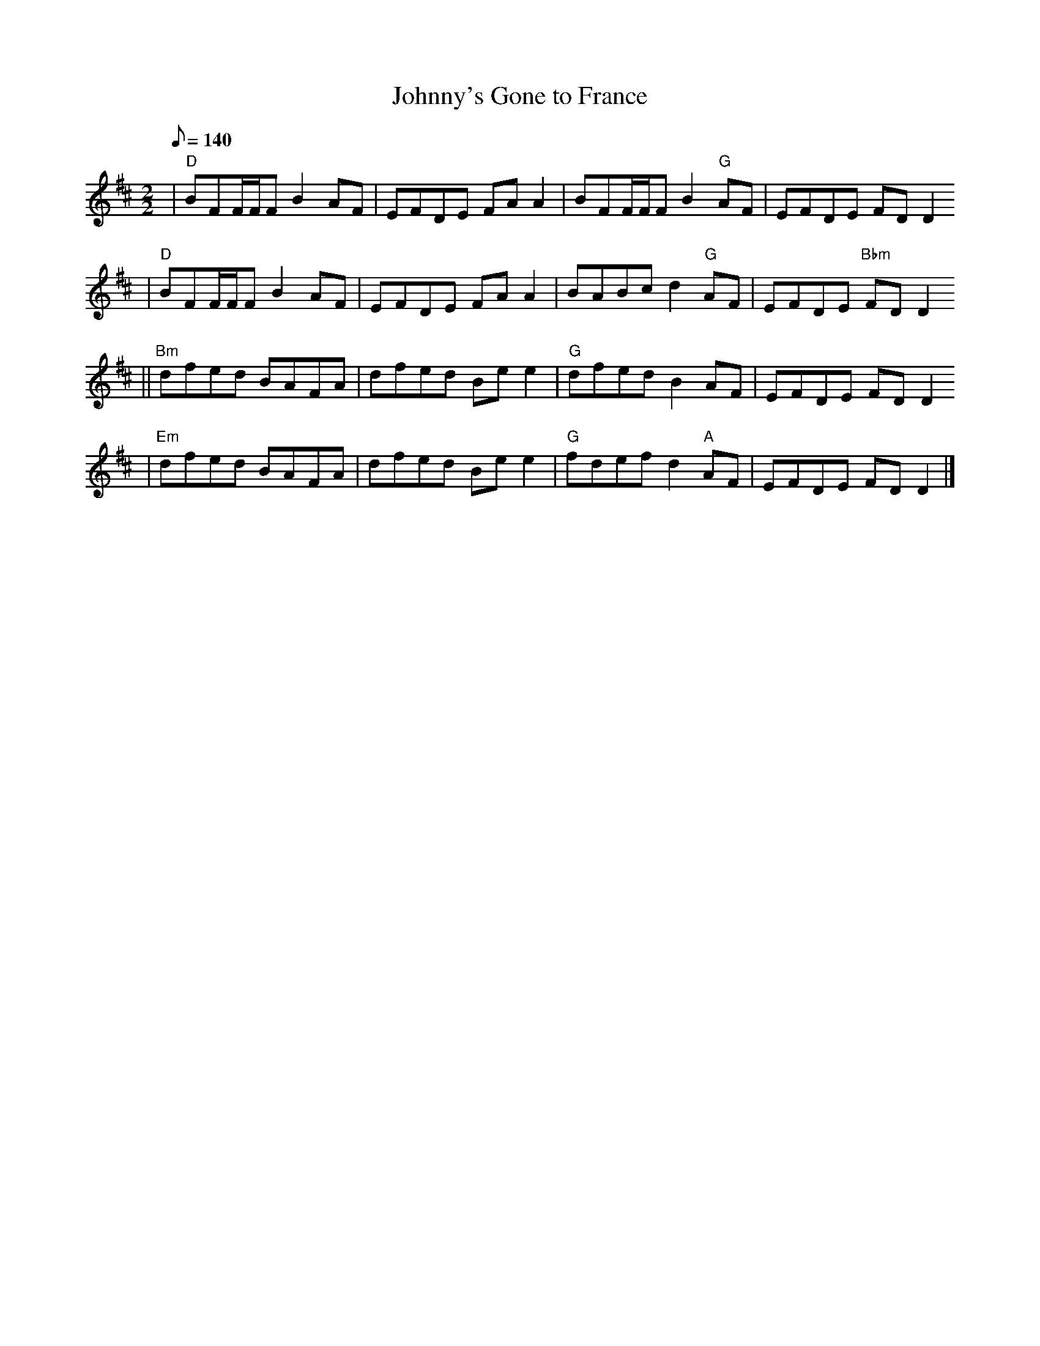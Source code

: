 X:1
T:Johnny's Gone to France
R:Reel
S:Cyrille Gaillard (Mai 2005)
D:Téada (2002)
K:D
M:2/2
Q:140
% partie A
| "D" BFF/F/F B2AF | EFDE FAA2 | BFF/F/F B2"G"AF | EFDE FDD2
| "D" BFF/F/F B2AF | EFDE FAA2 | BABc d2"G"AF | EFDE "Bbm"FDD2
% partie B
|| "Bm"dfed BAFA | dfed Bee2 | "G"dfed B2AF | EFDE FDD2
| "Em"dfed BAFA | dfed Bee2 | "G"fdef d2"A"AF | EFDE FDD2 |]
